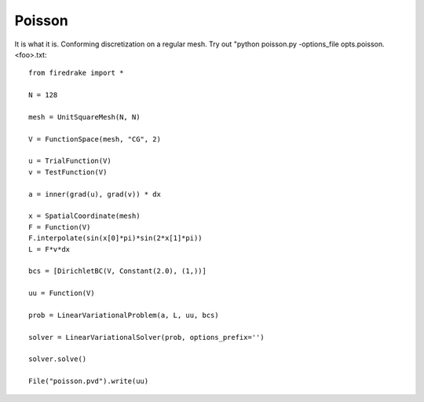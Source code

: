 Poisson
=======
It is what it is.  Conforming discretization on a regular mesh.
Try out "python poisson.py -options_file opts.poisson.<foo>.txt::

  from firedrake import *

  N = 128

  mesh = UnitSquareMesh(N, N)

  V = FunctionSpace(mesh, "CG", 2)

  u = TrialFunction(V)
  v = TestFunction(V)

  a = inner(grad(u), grad(v)) * dx

  x = SpatialCoordinate(mesh)
  F = Function(V)
  F.interpolate(sin(x[0]*pi)*sin(2*x[1]*pi))
  L = F*v*dx

  bcs = [DirichletBC(V, Constant(2.0), (1,))]

  uu = Function(V)

  prob = LinearVariationalProblem(a, L, uu, bcs)

  solver = LinearVariationalSolver(prob, options_prefix='')

  solver.solve()

  File("poisson.pvd").write(uu)
